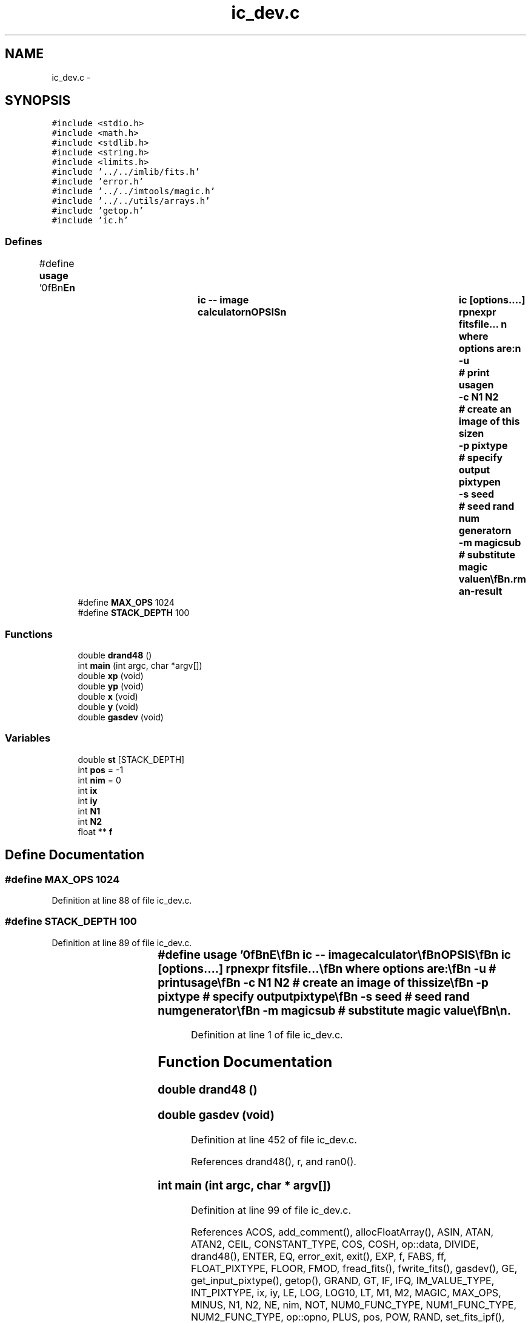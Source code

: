 .TH "ic_dev.c" 3 "23 Dec 2003" "imcat" \" -*- nroff -*-
.ad l
.nh
.SH NAME
ic_dev.c \- 
.SH SYNOPSIS
.br
.PP
\fC#include <stdio.h>\fP
.br
\fC#include <math.h>\fP
.br
\fC#include <stdlib.h>\fP
.br
\fC#include <string.h>\fP
.br
\fC#include <limits.h>\fP
.br
\fC#include '../../imlib/fits.h'\fP
.br
\fC#include 'error.h'\fP
.br
\fC#include '../../imtools/magic.h'\fP
.br
\fC#include '../../utils/arrays.h'\fP
.br
\fC#include 'getop.h'\fP
.br
\fC#include 'ic.h'\fP
.br

.SS "Defines"

.in +1c
.ti -1c
.RI "#define \fBusage\fP   '\\n\\\fBn\fP\\NAME\\\fBn\fP\\		\fBic\fP -- image calculator\\\fBn\fP\\SYNOPSIS\\\fBn\fP\\		\fBic\fP [\fBoptions\fP....] rpnexpr fitsfile... \\\fBn\fP\\		where \fBoptions\fP are:\\\fBn\fP\\			-u 		# print \fBusage\fP\\\fBn\fP\\			-\fBc\fP \fBN1\fP \fBN2\fP	# create an image of this size\\\fBn\fP\\			-p pixtype	# specify output pixtype\\\fBn\fP\\			-s \fBseed\fP		# \fBseed\fP rand num generator\\\fBn\fP\\			-\fBm\fP magicsub	# substitute magic value\\\fBn\fP\\\\\fBn\fP\\DESCRIPTION\\\fBn\fP\\		\\'ic\\' does simple arithmetic on one or more images\\\fBn\fP\\		according to the reverse-polish notation expression 'rpnexpr'.\\\fBn\fP\\		Images are referred to in rpnexpr as '%%1', '%%2'.... and\\\fBn\fP\\		must all have the same size.  If the fitsfilename is given\\\fBn\fP\\		as '-' then that file will be read from stdin.\\\fBn\fP\\		If any of the input images is MAGIC (as defined 'magic.\fBh\fP')\\\fBn\fP\\		then the result will be MAGIC also (though with '-\fBm\fP' option\\\fBn\fP\\		'\fBic\fP' will output 'magicsub' in place of the usual SHRT_MIN)\\\fBn\fP\\		The functions supported include all of the standard \fBC\fP math\\\fBn\fP\\		library plus the operators '+', '-', '*', '/', and 'mult' \\\fBn\fP\\		is provided as \fBa\fP synonym for '*' to avoid potential problems\\\fBn\fP\\		if you invoke \fBic\fP from \fBa\fP script. There are the \fBlogical\fP\\\fBn\fP\\		operations '>', '<', '>=', '<=', '!=', '==' and the negation operator\\\fBn\fP\\		'!'. There is \fBa\fP random \fBnumber\fP generator 'rand' which generates\\\fBn\fP\\		\fBa\fP uniform random \fBnumber\fP on the range 0.0-1.0 and 'grand' which\\\fBn\fP\\		generates \fBa\fP zero-mean, unit variance normal variate. There are\\\fBn\fP\\		two functions 'xp', 'yp' to get the horixontal and vertical \fBpixel\fP\\\fBn\fP\\		positions respectively, and two further functions 'x', 'y' which\\\fBn\fP\\		return the position in units of the lenght of the side of\\\fBn\fP\\		the image.  There is \fBa\fP constant MAGIC (defined in magic.\fBh\fP - and\\\fBn\fP\\		currently set to -32768) which is \fBa\fP \fBflag\fP for bad \fBdata\fP.\\\fBn\fP\\		There is \fBa\fP function 'if' (\fBa\fP.\fBk\fP.\fBa\fP. '?') which mimics the \fBC\fP\\\fBn\fP\\		language '(\fBc\fP ? \fBt\fP : f)' which returns '\fBt\fP' or 'f' respectively\\\fBn\fP\\		depending on the truth or falseness of the condition '\fBc\fP'.  The\\\fBn\fP\\		rpn syntax for this expression is '\fBt\fP f \fBc\fP ?' in which '?' pops the\\\fBn\fP\\		condition '\fBc\fP' followed by 'f' and then '\fBt\fP' and pushes '\fBt\fP' or 'f'\\\fBn\fP\\		as appropriate. The condition '\fBc\fP' will of course most likely be\\\fBn\fP\\		\fBa\fP compound \fBlogical\fP expression.  There is also \fBa\fP function 'enter'\\\fBn\fP\\		which duplicates the top value of the \fBstack\fP.\\\fBn\fP\\		Use -\fBc\fP option (with no input images) to generate an image from\\\fBn\fP\\		scratch.\\\fBn\fP\\		Use -p option to specify output pixtpye which can be one of\\\fBn\fP\\			 16	# signed 2-byte \fBinteger\fP\\\fBn\fP\\			-32	# 4-byte floating \fBpoint\fP\\\fBn\fP\\			 32	# 4-byte int\\\fBn\fP\\		Otherwise the output will have same pixtype as input, or, with\\\fBn\fP\\		-\fBc\fP option, will have pixtype -32.\\\fBn\fP\\		Output goes to stdout.\\\fBn\fP\\\\\fBn\fP\\EXAMPLES\\\fBn\fP\\		Subtract \fBb\fP.\fBfits\fP from \fBa\fP.fits:\\\fBn\fP\\\\\fBn\fP\\			\fBic\fP '%%1 %%2 -' \fBa\fP.\fBfits\fP \fBb\fP.\fBfits\fP\\\fBn\fP\\\\\fBn\fP\\		Take sqrt of image to be read from stdin; output as float:\\\fBn\fP\\\\\fBn\fP\\			\fBic\fP -f '%%1 sqrt' -\\\fBn\fP\\\\\fBn\fP\\		Create \fBa\fP 512 x 512 image with \fBa\fP linear horizontal ramp and\\\fBn\fP\\		multiply by 10:\\\fBn\fP\\\\\fBn\fP\\			\fBic\fP -\fBc\fP 512 512 'x 10 *'\\\fBn\fP\\\\\fBn\fP\\		Replace all pixels in \fBa\fP.\fBfits\fP with value < 10 with MAGIC:\\\fBn\fP\\\\\fBn\fP\\			\fBic\fP '%%1 MAGIC %%1 10 > ?' \fBa\fP.\fBfits\fP\\\fBn\fP\\\\\fBn\fP\\\\\fBn\fP\\\fBn\fP\\\fBn\fP'"
.br
.ti -1c
.RI "#define \fBMAX_OPS\fP   1024"
.br
.ti -1c
.RI "#define \fBSTACK_DEPTH\fP   100"
.br
.in -1c
.SS "Functions"

.in +1c
.ti -1c
.RI "double \fBdrand48\fP ()"
.br
.ti -1c
.RI "int \fBmain\fP (int argc, char *argv[])"
.br
.ti -1c
.RI "double \fBxp\fP (void)"
.br
.ti -1c
.RI "double \fByp\fP (void)"
.br
.ti -1c
.RI "double \fBx\fP (void)"
.br
.ti -1c
.RI "double \fBy\fP (void)"
.br
.ti -1c
.RI "double \fBgasdev\fP (void)"
.br
.in -1c
.SS "Variables"

.in +1c
.ti -1c
.RI "double \fBst\fP [STACK_DEPTH]"
.br
.ti -1c
.RI "int \fBpos\fP = -1"
.br
.ti -1c
.RI "int \fBnim\fP = 0"
.br
.ti -1c
.RI "int \fBix\fP"
.br
.ti -1c
.RI "int \fBiy\fP"
.br
.ti -1c
.RI "int \fBN1\fP"
.br
.ti -1c
.RI "int \fBN2\fP"
.br
.ti -1c
.RI "float ** \fBf\fP"
.br
.in -1c
.SH "Define Documentation"
.PP 
.SS "#define MAX_OPS   1024"
.PP
Definition at line 88 of file ic_dev.c.
.SS "#define STACK_DEPTH   100"
.PP
Definition at line 89 of file ic_dev.c.
.SS "#define \fBusage\fP   '\\n\\\fBn\fP\\NAME\\\fBn\fP\\		\fBic\fP -- image calculator\\\fBn\fP\\SYNOPSIS\\\fBn\fP\\		\fBic\fP [\fBoptions\fP....] rpnexpr fitsfile... \\\fBn\fP\\		where \fBoptions\fP are:\\\fBn\fP\\			-u 		# print \fBusage\fP\\\fBn\fP\\			-\fBc\fP \fBN1\fP \fBN2\fP	# create an image of this size\\\fBn\fP\\			-p pixtype	# specify output pixtype\\\fBn\fP\\			-s \fBseed\fP		# \fBseed\fP rand num generator\\\fBn\fP\\			-\fBm\fP magicsub	# substitute magic value\\\fBn\fP\\\\\fBn\fP\\DESCRIPTION\\\fBn\fP\\		\\'ic\\' does simple arithmetic on one or more images\\\fBn\fP\\		according to the reverse-polish notation expression 'rpnexpr'.\\\fBn\fP\\		Images are referred to in rpnexpr as '%%1', '%%2'.... and\\\fBn\fP\\		must all have the same size.  If the fitsfilename is given\\\fBn\fP\\		as '-' then that file will be read from stdin.\\\fBn\fP\\		If any of the input images is MAGIC (as defined 'magic.\fBh\fP')\\\fBn\fP\\		then the result will be MAGIC also (though with '-\fBm\fP' option\\\fBn\fP\\		'\fBic\fP' will output 'magicsub' in place of the usual SHRT_MIN)\\\fBn\fP\\		The functions supported include all of the standard \fBC\fP math\\\fBn\fP\\		library plus the operators '+', '-', '*', '/', and 'mult' \\\fBn\fP\\		is provided as \fBa\fP synonym for '*' to avoid potential problems\\\fBn\fP\\		if you invoke \fBic\fP from \fBa\fP script. There are the \fBlogical\fP\\\fBn\fP\\		operations '>', '<', '>=', '<=', '!=', '==' and the negation operator\\\fBn\fP\\		'!'. There is \fBa\fP random \fBnumber\fP generator 'rand' which generates\\\fBn\fP\\		\fBa\fP uniform random \fBnumber\fP on the range 0.0-1.0 and 'grand' which\\\fBn\fP\\		generates \fBa\fP zero-mean, unit variance normal variate. There are\\\fBn\fP\\		two functions 'xp', 'yp' to get the horixontal and vertical \fBpixel\fP\\\fBn\fP\\		positions respectively, and two further functions 'x', 'y' which\\\fBn\fP\\		return the position in units of the lenght of the side of\\\fBn\fP\\		the image.  There is \fBa\fP constant MAGIC (defined in magic.\fBh\fP - and\\\fBn\fP\\		currently set to -32768) which is \fBa\fP \fBflag\fP for bad \fBdata\fP.\\\fBn\fP\\		There is \fBa\fP function 'if' (\fBa\fP.\fBk\fP.\fBa\fP. '?') which mimics the \fBC\fP\\\fBn\fP\\		language '(\fBc\fP ? \fBt\fP : f)' which returns '\fBt\fP' or 'f' respectively\\\fBn\fP\\		depending on the truth or falseness of the condition '\fBc\fP'.  The\\\fBn\fP\\		rpn syntax for this expression is '\fBt\fP f \fBc\fP ?' in which '?' pops the\\\fBn\fP\\		condition '\fBc\fP' followed by 'f' and then '\fBt\fP' and pushes '\fBt\fP' or 'f'\\\fBn\fP\\		as appropriate. The condition '\fBc\fP' will of course most likely be\\\fBn\fP\\		\fBa\fP compound \fBlogical\fP expression.  There is also \fBa\fP function 'enter'\\\fBn\fP\\		which duplicates the top value of the \fBstack\fP.\\\fBn\fP\\		Use -\fBc\fP option (with no input images) to generate an image from\\\fBn\fP\\		scratch.\\\fBn\fP\\		Use -p option to specify output pixtpye which can be one of\\\fBn\fP\\			 16	# signed 2-byte \fBinteger\fP\\\fBn\fP\\			-32	# 4-byte floating \fBpoint\fP\\\fBn\fP\\			 32	# 4-byte int\\\fBn\fP\\		Otherwise the output will have same pixtype as input, or, with\\\fBn\fP\\		-\fBc\fP option, will have pixtype -32.\\\fBn\fP\\		Output goes to stdout.\\\fBn\fP\\\\\fBn\fP\\EXAMPLES\\\fBn\fP\\		Subtract \fBb\fP.\fBfits\fP from \fBa\fP.fits:\\\fBn\fP\\\\\fBn\fP\\			\fBic\fP '%%1 %%2 -' \fBa\fP.\fBfits\fP \fBb\fP.\fBfits\fP\\\fBn\fP\\\\\fBn\fP\\		Take sqrt of image to be read from stdin; output as float:\\\fBn\fP\\\\\fBn\fP\\			\fBic\fP -f '%%1 sqrt' -\\\fBn\fP\\\\\fBn\fP\\		Create \fBa\fP 512 x 512 image with \fBa\fP linear horizontal ramp and\\\fBn\fP\\		multiply by 10:\\\fBn\fP\\\\\fBn\fP\\			\fBic\fP -\fBc\fP 512 512 'x 10 *'\\\fBn\fP\\\\\fBn\fP\\		Replace all pixels in \fBa\fP.\fBfits\fP with value < 10 with MAGIC:\\\fBn\fP\\\\\fBn\fP\\			\fBic\fP '%%1 MAGIC %%1 10 > ?' \fBa\fP.\fBfits\fP\\\fBn\fP\\\\\fBn\fP\\\\\fBn\fP\\\fBn\fP\\\fBn\fP'"
.PP
Definition at line 1 of file ic_dev.c.
.SH "Function Documentation"
.PP 
.SS "double drand48 ()"
.PP
.SS "double gasdev (void)"
.PP
Definition at line 452 of file ic_dev.c.
.PP
References drand48(), r, and ran0().
.SS "int main (int argc, char * argv[])"
.PP
Definition at line 99 of file ic_dev.c.
.PP
References ACOS, add_comment(), allocFloatArray(), ASIN, ATAN, ATAN2, CEIL, CONSTANT_TYPE, COS, COSH, op::data, DIVIDE, drand48(), ENTER, EQ, error_exit, exit(), EXP, f, FABS, ff, FLOAT_PIXTYPE, FLOOR, FMOD, fread_fits(), fwrite_fits(), gasdev(), GE, get_input_pixtype(), getop(), GRAND, GT, IF, IFQ, IM_VALUE_TYPE, INT_PIXTYPE, ix, iy, LE, LOG, LOG10, LT, M1, M2, MAGIC, MAX_OPS, MINUS, N1, N2, NE, nim, NOT, NUM0_FUNC_TYPE, NUM1_FUNC_TYPE, NUM2_FUNC_TYPE, op::opno, PLUS, pos, POW, RAND, set_fits_ipf(), set_output_pixtype(), SHORT_PIXTYPE, SIN, SINH, SQRT, st, STACK_DEPTH, TAN, TANH, TIMES0, TIMES1, op::type, usage, x(), X, xp(), XP, y(), Y, yp(), and YP.
.SS "double x (void)"
.PP
Definition at line 442 of file ic_dev.c.
.PP
References ix, and N1.
.SS "double xp (void)"
.PP
Definition at line 432 of file ic_dev.c.
.PP
References ix.
.SS "double y (void)"
.PP
Definition at line 447 of file ic_dev.c.
.PP
References iy, and N2.
.SS "double yp (void)"
.PP
Definition at line 437 of file ic_dev.c.
.PP
References iy.
.SH "Variable Documentation"
.PP 
.SS "float** f"
.PP
Definition at line 95 of file ic_dev.c.
.SS "int \fBix\fP\fC [static]\fP"
.PP
Definition at line 94 of file ic_dev.c.
.SS "int \fBiy\fP\fC [static]\fP"
.PP
Definition at line 94 of file ic_dev.c.
.PP
Referenced by main(), y(), and yp().
.SS "int \fBN1\fP\fC [static]\fP"
.PP
Definition at line 94 of file ic_dev.c.
.SS "int \fBN2\fP\fC [static]\fP"
.PP
Definition at line 94 of file ic_dev.c.
.SS "int \fBnim\fP = 0"
.PP
Definition at line 93 of file ic_dev.c.
.SS "int \fBpos\fP = -1"
.PP
Definition at line 91 of file ic_dev.c.
.SS "double \fBst\fP[STACK_DEPTH]"
.PP
Definition at line 90 of file ic_dev.c.
.SH "Author"
.PP 
Generated automatically by Doxygen for imcat from the source code.
